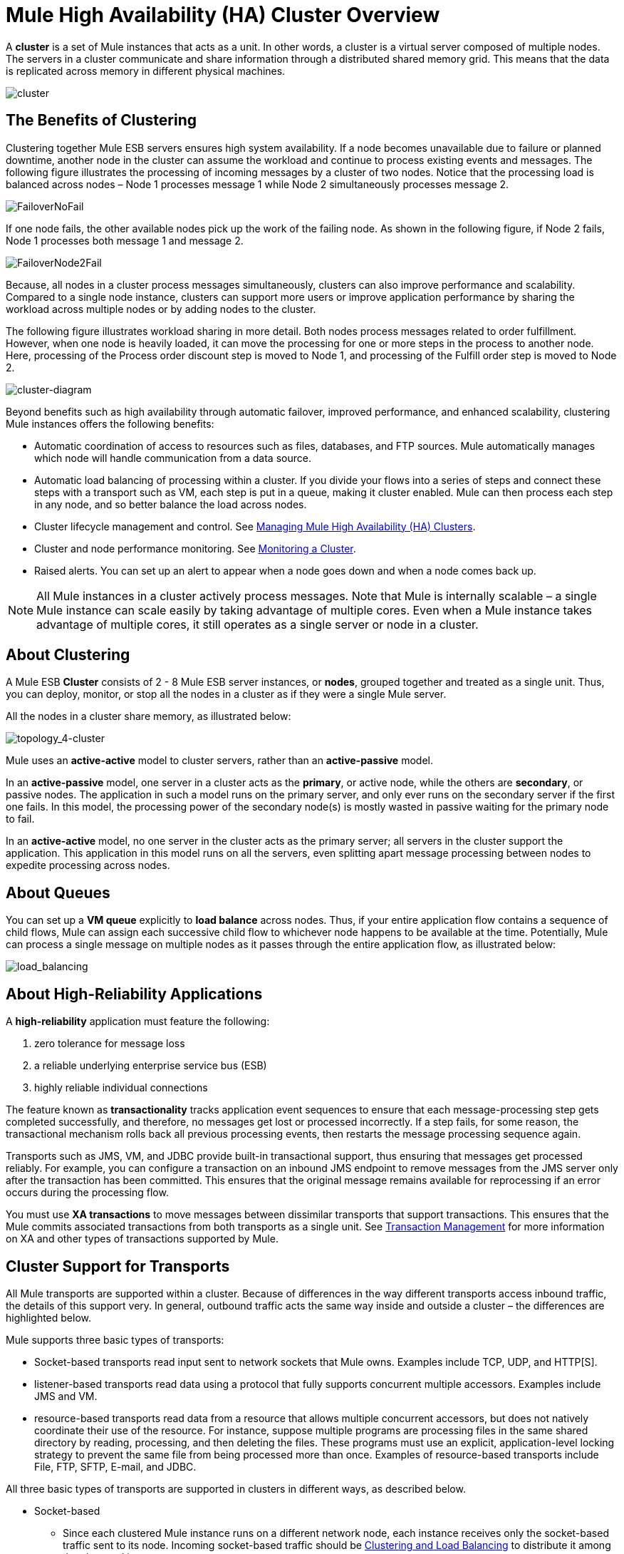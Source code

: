 = Mule High Availability (HA) Cluster Overview

A *cluster* is a set of Mule instances that acts as a unit. In other words, a cluster is a virtual server composed of multiple nodes. The servers in a cluster communicate and share information through a distributed shared memory grid. This means that the data is replicated across memory in different physical machines.

image:cluster.png[cluster]

== The Benefits of Clustering

Clustering together Mule ESB servers ensures high system availability. If a node becomes unavailable due to failure or planned downtime, another node in the cluster can assume the workload and continue to process existing events and messages. The following figure illustrates the processing of incoming messages by a cluster of two nodes. Notice that the processing load is balanced across nodes – Node 1 processes message 1 while Node 2 simultaneously processes message 2.

image:FailoverNoFail.png[FailoverNoFail]

If one node fails, the other available nodes pick up the work of the failing node. As shown in the following figure, if Node 2 fails, Node 1 processes both message 1 and message 2.

image:FailoverNode2Fail.png[FailoverNode2Fail]

Because, all nodes in a cluster process messages simultaneously, clusters can also improve performance and scalability. Compared to a single node instance, clusters can support more users or improve application performance by sharing the workload across multiple nodes or by adding nodes to the cluster.

The following figure illustrates workload sharing in more detail. Both nodes process messages related to order fulfillment. However, when one node is heavily loaded, it can move the processing for one or more steps in the process to another node. Here, processing of the Process order discount step is moved to Node 1, and processing of the Fulfill order step is moved to Node 2.

image:cluster-diagram.png[cluster-diagram]

Beyond benefits such as high availability through automatic failover, improved performance, and enhanced scalability, clustering Mule instances offers the following benefits:

* Automatic coordination of access to resources such as files, databases, and FTP sources. Mule automatically manages which node will handle communication from a data source.
* Automatic load balancing of processing within a cluster. If you divide your flows into a series of steps and connect these steps with a transport such as VM, each step is put in a queue, making it cluster enabled. Mule can then process each step in any node, and so better balance the load across nodes.
* Cluster lifecycle management and control. See link:/mule-management-console/v/3.7/managing-mule-high-availability-ha-clusters[Managing Mule High Availability (HA) Clusters].
* Cluster and node performance monitoring. See link:/mule-management-console/v/3.6/monitoring-a-cluster[Monitoring a Cluster].
* Raised alerts. You can set up an alert to appear when a node goes down and when a node comes back up.

[NOTE]
All Mule instances in a cluster actively process messages. Note that Mule is internally scalable – a single Mule instance can scale easily by taking advantage of multiple cores. Even when a Mule instance takes advantage of multiple cores, it still operates as a single server or node in a cluster.

== About Clustering

A Mule ESB *Cluster* consists of 2 - 8 Mule ESB server instances, or *nodes*, grouped together and treated as a single unit. Thus, you can deploy, monitor, or stop all the nodes in a cluster as if they were a single Mule server.

All the nodes in a cluster share memory, as illustrated below:  +

image:topology_4-cluster.png[topology_4-cluster]

Mule uses an **active-active** model to cluster servers, rather than an **active-passive** model.

In an **active-passive** model, one server in a cluster acts as the *primary*, or active node, while the others are *secondary*, or passive nodes. The application in such a model runs on the primary server, and only ever runs on the secondary server if the first one fails. In this model, the processing power of the secondary node(s) is mostly wasted in passive waiting for the primary node to fail.

In an **active-active** model, no one server in the cluster acts as the primary server; all servers in the cluster support the application. This application in this model runs on all the servers, even splitting apart message processing between nodes to expedite processing across nodes.

== About Queues

You can set up a *VM queue* explicitly to *load balance* across nodes. Thus, if your entire application flow contains a sequence of child flows, Mule can assign each successive child flow to whichever node happens to be available at the time. Potentially, Mule can process a single message on multiple nodes as it passes through the entire application flow, as illustrated below:  +

image:load_balancing.png[load_balancing]

== About High-Reliability Applications

A **high-reliability** application must feature the following:

. zero tolerance for message loss
. a reliable underlying enterprise service bus (ESB)
. highly reliable individual connections

The feature known as *transactionality* tracks application event sequences to ensure that each message-processing step gets completed successfully, and therefore, no messages get lost or processed incorrectly. If a step fails, for some reason, the transactional mechanism rolls back all previous processing events, then restarts the message processing sequence again.

Transports such as JMS, VM, and JDBC provide built-in transactional support, thus ensuring that messages get processed reliably. For example, you can configure a transaction on an inbound JMS endpoint to remove messages from the JMS server only after the transaction has been committed. This ensures that the original message remains available for reprocessing if an error occurs during the processing flow.

You must use *XA transactions* to move messages between dissimilar transports that support transactions. This ensures that the Mule commits associated transactions from both transports as a single unit. See link:/mule-user-guide/v/3.6/transaction-management[Transaction Management] for more information on XA and other types of transactions supported by Mule.

== Cluster Support for Transports

All Mule transports are supported within a cluster. Because of differences in the way different transports access inbound traffic, the details of this support very. In general, outbound traffic acts the same way inside and outside a cluster – the differences are highlighted below.

Mule supports three basic types of transports:

* Socket-based transports read input sent to network sockets that Mule owns. Examples include TCP, UDP, and HTTP[S].
* listener-based transports read data using a protocol that fully supports concurrent multiple accessors. Examples include JMS and VM.
* resource-based transports read data from a resource that allows multiple concurrent accessors, but does not natively coordinate their use of the resource. For instance, suppose multiple programs are processing files in the same shared directory by reading, processing, and then deleting the files. These programs must use an explicit, application-level locking strategy to prevent the same file from being processed more than once. Examples of resource-based transports include File, FTP, SFTP, E-mail, and JDBC.

All three basic types of transports are supported in clusters in different ways, as described below.

* Socket-based
** Since each clustered Mule instance runs on a different network node, each instance receives only the socket-based traffic sent to its node. Incoming socket-based traffic should be <<Clustering and Load Balancing>> to distribute it among the clustered instances.
** Output to socket-based transports is written to a specific host/port combination. If the host/port combination is an external host, no special considerations apply. If it is a port on the local host, consider using that port on the load balancer instead to better distribute traffic among the cluster.
* Listener-based
** Listener-based transports fully support multiple readers and writers. No special considerations apply either to input or to output.
** Note that, in a cluster, VM transport queues are a shared, cluster-wide resource. The cluster will automatically synchronize access to the VM transport queues. Because of this, a message written to a VM queue can be processed by any cluster node. This makes VM ideal for sharing work among cluster nodes.
* Resource-based
** Mule HA Clustering automatically coordinates access to each resource, ensuring that only one clustered instance accesses each resource at a time. Because of this, it is generally a good idea to immediately write messages read from a resource-based transport to VM queues. This allows the other cluster nodes to take part in processing the messages.
** There are no special considerations in writing to resource-based clustered transports:
*** When writing to file-based transports (File, FTP, SFTP), Mule will generate unique file names.
*** When writing to JDBC, Mule can generate unique keys.
*** Writing e-mail is effectively listener-based rather than resource-based.

== Clustering and Reliable Applications

High-reliability applications (ones that have zero tolerance for message loss) not only require the underlying ESB to be reliable, but that reliability needs to extend to individual connections. link:/mule-management-console/v/3.6/reliability-patterns[Reliability Patterns] give you the tools to build fully reliable applications in your clusters.

Current Mule documentation provides link:/mule-management-console/v/3.6/reliability-patterns[code examples] that show how you can implement a reliability pattern for a number of different non-transactional transports, including HTTP, FTP, File, and IMAP. If your application uses a non-transactional transport, follow the reliability pattern. These patterns ensure that a message is accepted and successfully processed or that it generates an "unsuccessful" response allowing the client to retry.

If your application uses transactional transports, such as JMS, VM, and JDBC, use transactions. Mule's built-in support for transactional transports enables reliable messaging for applications that use these transports.

These actions can also apply to non-clustered applications.

== Clustering and Load Balancing

When Mule clusters are used to serve TCP requests (where TCP includes SSL/TLS, UDP, Multicast, HTTP, and HTTPS), some load balancing is needed to distribute the requests among the clustered instances. There are various software load balancers available, two of them are:

* Nginx, an open-source HTTP server and reverse proxy. You can use nginx's http://wiki.nginx.org/HttpUpstreamModule[HttpUpstreamModule] for HTTP(S) load balancing. You can find further information in the Linode Library entry http://library.linode.com/web-servers/nginx/configuration/front-end-proxy-and-software-load-balancing[Use Nginx for Proxy Services and Software Load Balancing].

* The Apache web server, which can also be used as an HTTP(S) load balancer. You can find information on using the Apache web server for load balancing in the description of the http://httpd.apache.org/docs/2.2/mod/mod_proxy_balancer.html[Apache Module mod_proxy_balancer] and in the blog entry http://blog.search-computing.net/2010/04/load-balancing-with-apache-a-tutorial-on-mod_proxy_balancer-installation-and-configuration/[Load balancing with Apache: a tutorial on mod_proxy_balancer installation and configuration].

There are also many hardware load balancers that can route both TCP and HTTP(S) traffic.

== HA Demo

To evaluate Mule's HA clustering capabilities first-hand, download the link:/mule-user-guide/v/3.6/evaluating-mule-high-availability-clusters-demo[*Mule HA Demo Bundle*]. Designed to help new users evaluate the capabilities of Mule High Availability Clusters, the Mule HA Demo Bundle teaches you how to use the Mule Management Console to create a cluster of Mule instances, then deploy an application to run on the cluster. Further, this demo simulates two processing scenarios that illustrate the cluster’s ability to automatically balance normal processing load, and its ability to reliably remain active in a failover situation.

== Best Practices

There are a number of recommended practices related to clustering. These include:

* As much as possible, organize your application into a series of steps where each step moves the message from one transactional store to another.
* If your application processes messages from a non-transactional transport, use a link:/mule-management-console/v/3.6/reliability-patterns[reliability pattern] to move them to a transactional store such as a VM or JMS store.
* Use transactions to process messages from a transactional transport. This ensures that if an error is encountered, the message will be reprocessed.
* Use distributed stores such as those used with the VM or JMS transport – these stores are available to an entire cluster. This is preferable to the non-distributed stores used with transports such as File, FTP, and JDBC – these stores are read by a single node at a time.
* Use the VM transport to get optimal performance. Use the JMS transport for applications where data needs to be saved after the entire cluster exits.
* Create the number of nodes within a cluster that best meets your needs.
* Implement link:/mule-management-console/v/3.6/reliability-patterns[reliability patterns] to create high reliability applications.

== Prerequisites and Limitations

* Currently you can create a cluster consisting of at least two servers and up to a maximum of eight. However, each server must run in a different physical (or virtual) machine.
* To maintain synchronization between the nodes in the cluster, Mule HA requires a reliable network connection between servers.
* You must keep the following ports open in order to set up a Mule cluster: port 5701 and port 54327.
* Because new cluster member discovery is performed using multicast, you need to enable the multicast IP: 224.2.2.3 +
* To serve TCP requests, some load balancing across a Mule cluster is needed. See <<Clustering and Load Balancing>> for more information about third-party load balancers that you can use. You can also load balance the processing within a cluster by separating your flows into a series of steps and connecting each step with a transport such as VM. This cluster enables each step, allowing Mule to better balance the load across nodes.
* Multicasting must be enabled for each server in the cluster. This enables the instances to find each other.
* If your custom message source does not use a message receiver to define node http://en.wikipedia.org/wiki/Polling_(computer_science)[polling], then you must configure your message source to implement a ClusterizableMessageSource interface.  +
ClusterizableMessageSource dictates that only one application node inside a cluster contains the active (i.e. started) instance of the message source; this is the ACTIVE node. If the active node falters, the ClusterizableMessageSource selects a new active node, then starts the message source in that node.

== See Also

* http://www.mulesoft.com/managing-mule-esb-enterprise[Download a trial] of Mule with the Mule Management Console to experiment with High Availability. (Download **Runtime - Mule ESB Enterprise (with Management Tools)**.)
* link:/mule-user-guide/v/3.3/installing-a-commercial-license[Install an Enterprise License] to begin using the Mule Management Console to manage clusters in production.
